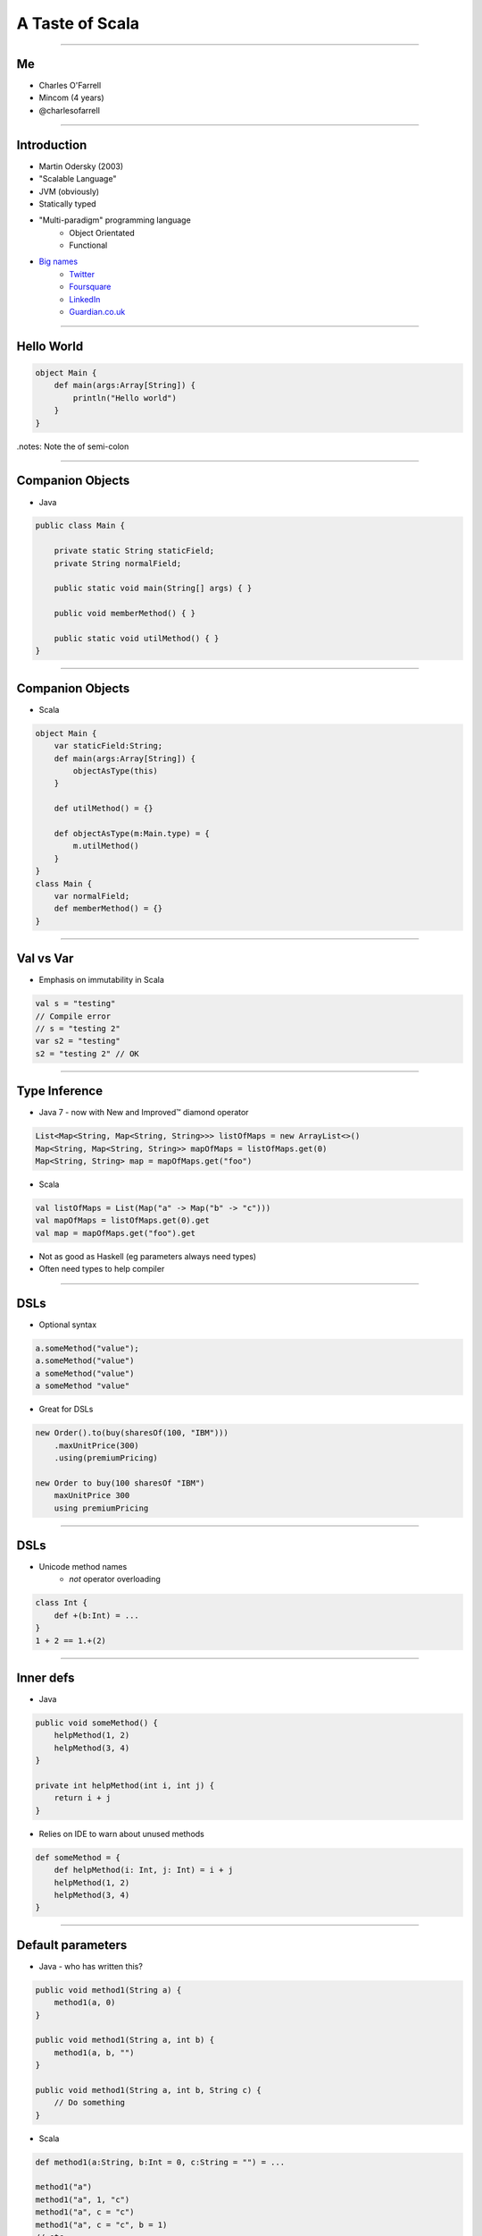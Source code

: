 ================
A Taste of Scala
================

----

Me
==

* Charles O'Farrell
* Mincom (4 years)
* @charlesofarrell

----

Introduction
============

* Martin Odersky (2003)
* "Scalable Language"
* JVM (obviously)
* Statically typed
* "Multi-paradigm" programming language
    * Object Orientated
    * Functional
* `Big names <http://www.scala-lang.org/node/1658>`_
    * `Twitter <http://www.twitter.com/>`_
    * `Foursquare <https://foursquare.com/>`_
    * `LinkedIn <http://www.linkedin.com/>`_
    * `Guardian.co.uk <http://www.guardian.co.uk/>`_

----

Hello World
===========

.. code-block:: scala

    object Main {
        def main(args:Array[String]) {
            println("Hello world")
        }
    }

.notes: Note the of semi-colon

----

Companion Objects
=================

* Java

.. code-block:: java

    public class Main {

        private static String staticField;
        private String normalField;
        
        public static void main(String[] args) { }
        
        public void memberMethod() { }
        
        public static void utilMethod() { }
    }

----

Companion Objects
=================

* Scala

.. code-block:: scala

    object Main {
        var staticField:String;
        def main(args:Array[String]) {
            objectAsType(this)
        }
        
        def utilMethod() = {}
        
        def objectAsType(m:Main.type) = {
            m.utilMethod()
        }
    }
    class Main {
        var normalField;
        def memberMethod() = {}
    }

----

Val vs Var
==========

* Emphasis on immutability in Scala

.. code-block:: scala

    val s = "testing"
    // Compile error
    // s = "testing 2"
    var s2 = "testing"
    s2 = "testing 2" // OK

----

Type Inference
==============

* Java 7 - now with New and Improved™ diamond operator

.. code-block:: java

    List<Map<String, Map<String, String>>> listOfMaps = new ArrayList<>()
    Map<String, Map<String, String>> mapOfMaps = listOfMaps.get(0)
    Map<String, String> map = mapOfMaps.get("foo")

* Scala

.. code-block:: scala

    val listOfMaps = List(Map("a" -> Map("b" -> "c")))
    val mapOfMaps = listOfMaps.get(0).get
    val map = mapOfMaps.get("foo").get

* Not as good as Haskell (eg parameters always need types)
* Often need types to help compiler

----

DSLs
====

* Optional syntax

.. code-block:: scala

    a.someMethod("value");
    a.someMethod("value")
    a someMethod("value")
    a someMethod "value"

* Great for DSLs

.. code-block:: scala

    new Order().to(buy(sharesOf(100, "IBM")))
        .maxUnitPrice(300)
        .using(premiumPricing)

    new Order to buy(100 sharesOf "IBM")
        maxUnitPrice 300
        using premiumPricing

----

DSLs
====

* Unicode method names
    - *not* operator overloading

.. code-block:: scala

    class Int {
        def +(b:Int) = ...
    }
    1 + 2 == 1.+(2)

----

Inner defs
==========

* Java

.. code-block:: java

    public void someMethod() {
        helpMethod(1, 2)
        helpMethod(3, 4)
    }
    
    private int helpMethod(int i, int j) {
        return i + j
    }

* Relies on IDE to warn about unused methods

.. code-block:: scala

    def someMethod = {
        def helpMethod(i: Int, j: Int) = i + j
        helpMethod(1, 2)
        helpMethod(3, 4)
    }

----

Default parameters
==================

* Java - who has written this?

.. code-block:: java

    public void method1(String a) {
        method1(a, 0)
    }
    
    public void method1(String a, int b) {
        method1(a, b, "")
    }
    
    public void method1(String a, int b, String c) {
        // Do something
    }

* Scala

.. code-block:: scala

    def method1(a:String, b:Int = 0, c:String = "") = ...

    method1("a")
    method1("a", 1, "c")
    method1("a", c = "c")
    method1("a", c = "c", b = 1)
    // etc

----

Functions
=========

* First class functions

.. code-block:: scala

    def process(f:(String) => Boolean) = {
        if (f("foo")) {
            println("bar")
        }
    }

----

Functions
=========

* Java 7 - now with New and Improved™ ARM block

.. code-block:: java

    try (FileInputStream in = new FileInputStream("foo.txt")) {
        // Do something
    }

* Should really just be a function call

.. code-block:: scala

    def arm[C <: Closeable, T](closable: C)(f: (C) => T) = {
        try {
            f(closable)
        } finally {
            closable.close()
        }
    }
    
    arm(new FileInputStream("foo.txt")) { in =>
        // Do something
    }

* Better version here:
    - http://wiki.github.com/jsuereth/scala-arm/

----

Collections
===========

* Java
* Google Collections (Guava)

.. code-block:: java

    List<Integer> ints = Arrays.asList(1, 2, 3, 4);
    List<String> strings = Lists.transform(strings , new Function<String, Integer>() {
            @Override
            public String apply(Integer i) {
                return i + "";
            }
    });

----

Collections
===========

* Scala has an amazing collections library
* Immutable by default, otherwise import mutable package

.. code-block:: scala

    val list = List(1, 2, 3, 4)
    list.map((a:Int) => a + "")
    list.map((a) => a + "")
    list.map(_ + "")
    list.map(_ + 1)
    list.filter(_ > 2)
    list.sort(_ > _)
    list.reverse
    list += 3 // Mutable
    list ++ list
    
    val map = Map("a" -> "b")
    map.mapElements(_ toUpperCase)
    map.filter(_ contains "x")

----

Tuples
======

* Java

.. code-block:: java

    public Tuple<String, Integer> returnSomething() = {
        return new Tuple("a", 1)
    }
    Tuple<String, Integer> t = returnSomething(1)
    t.first.contains("1")

* Scala

.. code-block:: scala

    def returnSomething(i:Int) = (i.toString, i)
    val (a, b) = returnSomething(1)
    // Type safe
    a.contains("1")
    val t = returnSomething(1)
    t._1.contains("1")

----

Pattern Matching
================

* Java 7 - now with New and Improved™ string switch/case

.. code-block:: java

    switch(string) {
        case "a": ... ; break;
        case "b": ... ; break;
        default: ...
    }

* Scala

.. code-block:: scala

    string match {
        case "a" => ...
        case "b" => ...
        case _ => ...
    }

.notes: No breaks

----

Pattern Matching
================

* But wait, there's more

.. code-block:: scala

    val t = (1, 2)
    t match {
      case (2, _) => ...
      case (_, 3) => ...
      case (a, b) if a == b => ...
      case (a, b) if a > b => ...
      case _ => ...
    }

----

Traits
======

* Analogous to interfaces, but can have implementation as well.
* aka Mixins

.. code-block:: scala

    trait Ordered[A] {
        def compare(that: A): Int

        def <  (that: A): Boolean = (this compare that) <  0
        def >  (that: A): Boolean = (this compare that) >  0
        def <= (that: A): Boolean = (this compare that) <= 0
        def >= (that: A): Boolean = (this compare that) >= 0
    }

    class Something(val s:String) extends Ordered[String] {
        override compare(that:String) = s compare that
    }
    
    new Something("a") < "b"

----

Case Classes
============

.. code-block:: java

    public class Bean {
        private final int x;
        private final int y;

        public Bean(int x, int y) {
            this.x = x;
            this.y = y;
        }

        public int getX() {
            return x;
        }

        public void setX(int x) {
            this.x = x;
        }

        public int getY() {
            return y;
        }

        public void setY(int y) {
            this.y = y;
        }

        public int hashCode() {
            return x + y;
        }

        public String toString() {
            return "Bean(" + x + "," + y + ")";
        }
    }

----

Case Classes
============

.. code-block:: scala

    case class Bean(var x: Int, var y: Int)
    val bean = new Bean(1, 2)
    bean.x = 3

* Free hashCode/toString methods
* Free 'companion' object with apply
* Can be used in pattern matching

.. code-block:: scala

    val b = Bean(1, 2)
    b match {
      case Bean(3, 4) => ...
      case Bean(a, b) if a == b => ...
      case _ => ...
    }

----

Properties
==========

* What happens if you need to change behaviour of setter/getter?

.. code-block:: scala

    case class Bean(private var _x: Int, var y: Int) {
      def x = _x
      def x_=(v: Int) { _x = v }
    }
    bean.x = 3

----

Death to null
=============

* `"Billion-dollar mistake" <http://en.wikipedia.org/wiki/Pointer_%28computing%29#Null_pointer>`_
    - C.A.R. Hoare - Algol W (1965)

* Who has written this?

.. code-block:: java

    Map<String, Map<String, String>> map = new HashMap<String, Map<String, String>>();
    Map<String, String> a = map.get("a");
    if (a != null) {
        String b = a.get("b");
        if (b != null) {
            doSomething(b)
        }
    }

-----

Death to null
^^^^^^^^^^^^^

* Introducing Option (aka Maybe in Haskell)
* Collection of None or Some element

.. code-block:: scala

    trait Option[T]
    case class Some[T](val t:T) extends Option[T]
    case object None extends Option[Nothing]

-----

Death to null
^^^^^^^^^^^^^

* Java

.. code-block:: java

    /**
     * May return null
     */
    public String get(String key) {
        if (containsKey(value)) {
            return value;
        }
        return null;
    }

* Scala

.. code-block:: scala

    def get(val:String):Option[String] = {
        if (containsKey(val)) {
            Some(value)
        } else {
            None // ie null
        }
    }

* Types as documentation
* Much more powerful than @NotNull annotation

-----

Death to null
^^^^^^^^^^^^^

* Better?

.. code-block:: scala

    val map = Map("a" -> Map("b" -> "c"))
    val a = map.get("a")
    if (a.isDefined) {
        val b = a.get.get("b")
        if (b.isDefined) {
            doSomething(b.get)
        }
    }

-----

Death to null
^^^^^^^^^^^^^

* Only joking. :)

.. code-block:: scala

    val map = Map("a" -> Map("b" -> "c"))
    for (a <- map("a"); b <- a.get("b")) {
        doSomething(b)
    }

* Just a collection - lots of useful functions

.. code-block:: scala

    val option:Option[String] = None
    val string:String = option.getOrElse("a")
    option.map(_ toUpperCase)
    option.filter(_ contains "x")
    option.foreach(println _)

* Nulls are only needed in Scala for Java compatibility

----

Pimp my library
===============

* Wouldn't it be nice if we could add methods to existing classes?
* Odersky - http://www.artima.com/weblogs/viewpost.jsp?thread=179766

.. code-block:: scala

    for (i <- 1 until 10) {
        // ...
    }
    
* 'until' is actually not defined on Int - RichInt

.. code-block:: scala

    class RichInt(val i:Int) {
        def plus(j:Int):Int = i + j
    }

    implicit def int2rich(i:Int):RichInt = new RichInt(i)
    
    1 plus 2

* Searches the 'scope' for methods that return a type with missing method
* Very useful - but use with care!

----

What's the catch?
=================

* Slow compiler
* IDE support still lacking
* Traits depend on compiled version of library
    - ie Causes binary incompatibility

----

Conclusion
==========

* Scala is like Java, only better
* Much, much more - only scratched the surface
* Full compatibility with Java
* Start using it today!

----

Resources
=========

* "Programming in Scala" by Martin Odersky, Lex Spoon, and Bill Venners
    - 1st Edition
        - Free
        - http://www.artima.com/pins1ed/
    - 2nd Edition
        - Updated collection chapters for Scala 2.8
        - http://www.amazon.com/Programming-Scala-Comprehensive-Step-Step/dp/0981531644
* Scala for Java Refugees
    - http://www.codecommit.com/blog/scala/roundup-scala-for-java-refugees
* Brisbane Functional Programming Group (BFPG)
    - http://www.bfpg.org/
    - Don't be afraid! Join us. :)

----

Thank you
=========
